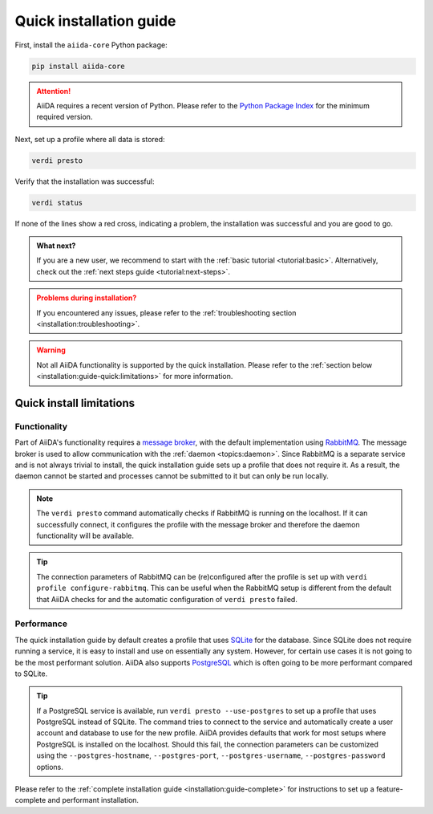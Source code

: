 .. _installation:guide-quick:

========================
Quick installation guide
========================

First, install the ``aiida-core`` Python package:

.. code-block:: console

    pip install aiida-core

.. attention::

    AiiDA requires a recent version of Python.
    Please refer to the `Python Package Index <https://pypi.org/project/aiida-core/>`_ for the minimum required version.

Next, set up a profile where all data is stored:

.. code-block:: console

    verdi presto

Verify that the installation was successful:

.. code-block:: console

    verdi status

If none of the lines show a red cross, indicating a problem, the installation was successful and you are good to go.

.. admonition:: What next?
    :class: hint

    If you are a new user, we recommend to start with the :ref:`basic tutorial <tutorial:basic>`.
    Alternatively, check out the :ref:`next steps guide <tutorial:next-steps>`.

.. admonition:: Problems during installation?
    :class: warning

    If you encountered any issues, please refer to the :ref:`troubleshooting section <installation:troubleshooting>`.

.. warning::

    Not all AiiDA functionality is supported by the quick installation.
    Please refer to the :ref:`section below <installation:guide-quick:limitations>` for more information.


.. _installation:guide-quick:limitations:

Quick install limitations
=========================

Functionality
-------------

Part of AiiDA's functionality requires a `message broker <https://en.wikipedia.org/wiki/Message_broker>`_, with the default implementation using `RabbitMQ <https://www.rabbitmq.com/>`_.
The message broker is used to allow communication with the :ref:`daemon <topics:daemon>`.
Since RabbitMQ is a separate service and is not always trivial to install, the quick installation guide sets up a profile that does not require it.
As a result, the daemon cannot be started and processes cannot be submitted to it but can only be run locally.

.. note::
    The ``verdi presto`` command automatically checks if RabbitMQ is running on the localhost.
    If it can successfully connect, it configures the profile with the message broker and therefore the daemon functionality will be available.

.. tip::
    The connection parameters of RabbitMQ can be (re)configured after the profile is set up with ``verdi profile configure-rabbitmq``.
    This can be useful when the RabbitMQ setup is different from the default that AiiDA checks for and the automatic configuration of ``verdi presto`` failed.


Performance
-----------

The quick installation guide by default creates a profile that uses `SQLite <https://www.sqlite.org/>`_ for the database.
Since SQLite does not require running a service, it is easy to install and use on essentially any system.
However, for certain use cases it is not going to be the most performant solution.
AiiDA also supports `PostgreSQL <https://www.postgresql.org/>`_ which is often going to be more performant compared to SQLite.

.. tip::
    If a PostgreSQL service is available, run ``verdi presto --use-postgres`` to set up a profile that uses PostgreSQL instead of SQLite.
    The command tries to connect to the service and automatically create a user account and database to use for the new profile.
    AiiDA provides defaults that work for most setups where PostgreSQL is installed on the localhost.
    Should this fail, the connection parameters can be customized using the ``--postgres-hostname``, ``--postgres-port``, ``--postgres-username``, ``--postgres-password`` options.

Please refer to the :ref:`complete installation guide <installation:guide-complete>` for instructions to set up a feature-complete and performant installation.

